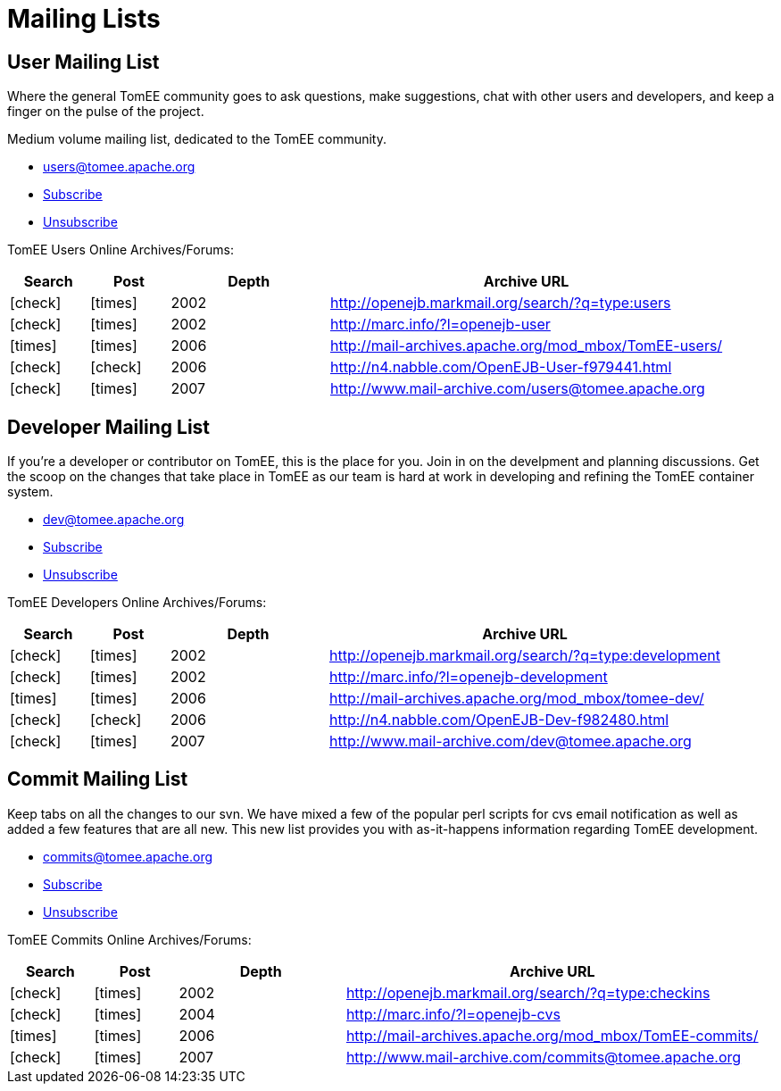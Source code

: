 = Mailing Lists
:mailing-list-table-layout: cols="1,1,2,5",options="header"
:y: icon:check[role="green"]
:n: icon:times[role="red"]

== User Mailing List

Where the general TomEE community goes to ask questions, make suggestions, chat  with other users and developers, and keep a finger on the pulse of the project.

Medium volume mailing list, dedicated to the  TomEE community.

* link:mailto:users@tomee.apache.org[users@tomee.apache.org]
* link:mailto:users-subscribe@tomee.apache.org[Subscribe]
* link:mailto:users-unsubscribe@tomee.apache.org[Unsubscribe]

TomEE Users Online Archives/Forums:
[{mailing-list-table-layout}]
|===
|Search
|Post
|Depth
|Archive URL

|{y}
|{n}
|2002
|http://openejb.markmail.org/search/?q=type:users

|{y}
|{n}
|2002
|http://marc.info/?l=openejb-user

|{n}
|{n}
|2006
|http://mail-archives.apache.org/mod_mbox/TomEE-users/

|{y}
|{y}
|2006
|http://n4.nabble.com/OpenEJB-User-f979441.html

|{y}
|{n}
|2007
|http://www.mail-archive.com/users@tomee.apache.org
|===

== Developer Mailing List

If you're a developer or contributor on TomEE, this is the place for you.
Join in on the develpment and planning discussions.
Get the scoop on the changes that take place in TomEE as our team is hard at work in developing and refining the TomEE container system.

* link:mailto:dev@tomee.apache.org[dev@tomee.apache.org]
* link:mailto:dev-subscribe@tomee.apache.org[Subscribe]
* link:mailto:dev-unsubscribe@tomee.apache.org[Unsubscribe]

TomEE Developers Online Archives/Forums:

[{mailing-list-table-layout}]
|===
|Search
|Post
|Depth
|Archive URL

|{y}
|{n}
|2002
|http://openejb.markmail.org/search/?q=type:development

|{y}
|{n}
|2002
|http://marc.info/?l=openejb-development

|{n}
|{n}
|2006
|http://mail-archives.apache.org/mod_mbox/tomee-dev/

|{y}
|{y}
|2006
|http://n4.nabble.com/OpenEJB-Dev-f982480.html

|{y}
|{n}
|2007
|http://www.mail-archive.com/dev@tomee.apache.org
|===

== Commit Mailing List

Keep tabs on all the changes to our svn.
We have mixed a few of the popular perl scripts for cvs email notification as well as added a few features that are all new.
This new list provides you with as-it-happens information regarding TomEE development.

* link:mailto:commits@tomee.apache.org[commits@tomee.apache.org]
* link:mailto:commits-subscribe@tomee.apache.org[Subscribe]
* link:mailto:commits-unsubscribe@tomee.apache.org[Unsubscribe]

TomEE Commits Online Archives/Forums:

[{mailing-list-table-layout}]
|===
|Search
|Post
|Depth
|Archive URL

|{y}
|{n}
|2002
|http://openejb.markmail.org/search/?q=type:checkins

|{y}
|{n}
|2004
|http://marc.info/?l=openejb-cvs

|{n}
|{n}
|2006
|http://mail-archives.apache.org/mod_mbox/TomEE-commits/

|{y}
|{n}
|2007
|http://www.mail-archive.com/commits@tomee.apache.org
|===